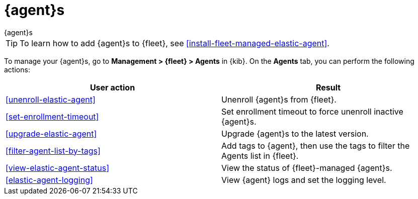 [[manage-agents]]
= {agent}s

++++
<titleabbrev>{agent}s</titleabbrev>
++++

TIP: To learn how to add {agent}s to {fleet}, see
<<install-fleet-managed-elastic-agent>>.

To manage your {agent}s, go to *Management > {fleet} > Agents* in {kib}. On the
*Agents* tab, you can perform the following actions:

[options,header]
|===
| User action | Result

|<<unenroll-elastic-agent>>
|Unenroll {agent}s from {fleet}.

|<<set-enrollment-timeout>>
|Set enrollment timeout to force unenroll inactive {agent}s.

|<<upgrade-elastic-agent>>
|Upgrade {agent}s to the latest version.

|<<filter-agent-list-by-tags>>
|Add tags to {agent}, then use the tags to filter the Agents list in {fleet}.

|<<view-elastic-agent-status>>
|View the status of {fleet}-managed {agent}s.

|<<elastic-agent-logging>>
|View {agent} logs and set the logging level.

|===
